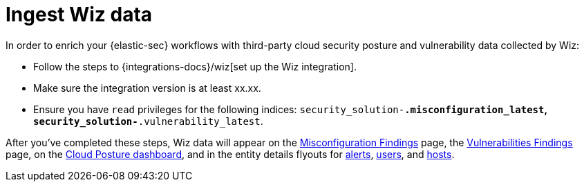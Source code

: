 [[ingest-wiz-data]]
= Ingest Wiz data

In order to enrich your {elastic-sec} workflows with third-party cloud security posture and vulnerability data collected by Wiz:

* Follow the steps to {integrations-docs}/wiz[set up the Wiz integration]. 

* Make sure the integration version is at least xx.xx. 

* Ensure you have `read` privileges for the following indices: `security_solution-*.misconfiguration_latest`, `security_solution-*.vulnerability_latest`.

After you've completed these steps, Wiz data will appear on the <<cspm-findings-page, Misconfiguration Findings>> page, the <<cnvm-findings-page, Vulnerabilities Findings>> page, on the <<cspm-posture-dashboard, Cloud Posture dashboard>>, and in the entity details flyouts for <<insights-section, alerts>>, <<user-details-flyout,users>>, and <<host-details-flyout,hosts>>.